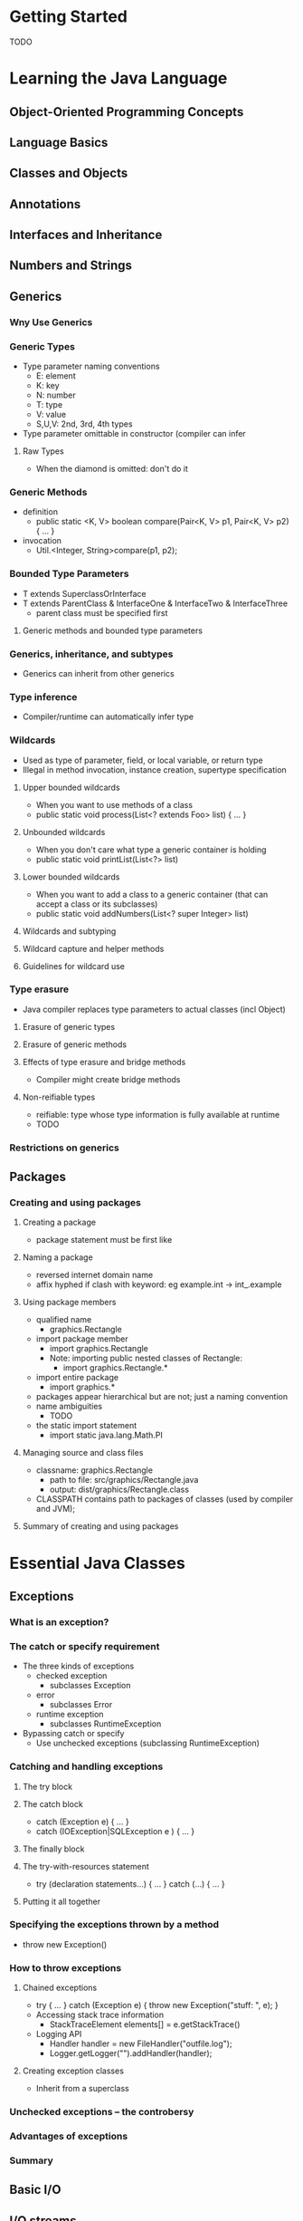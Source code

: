* Getting Started
  TODO
* Learning the Java Language
** Object-Oriented Programming Concepts
** Language Basics
** Classes and Objects
** Annotations
** Interfaces and Inheritance
** Numbers and Strings
** Generics
*** Wny Use Generics
*** Generic Types
    - Type parameter naming conventions
      - E: element
      - K: key
      - N: number
      - T: type
      - V: value
      - S,U,V: 2nd, 3rd, 4th types
    - Type parameter omittable in constructor (compiler can infer
**** Raw Types
     - When the diamond is omitted: don't do it
*** Generic Methods
    - definition
      - public static <K, V> boolean compare(Pair<K, V> p1, Pair<K, V> p2) { ... }
    - invocation
      - Util.<Integer, String>compare(p1, p2);
*** Bounded Type Parameters
    - T extends SuperclassOrInterface
    - T extends ParentClass & InterfaceOne & InterfaceTwo & InterfaceThree
      - parent class must be specified first
**** Generic methods and bounded type parameters
*** Generics, inheritance, and subtypes
    - Generics can inherit from other generics
*** Type inference
    - Compiler/runtime can automatically infer type
*** Wildcards
    - Used as type of parameter, field, or local variable, or return type
    - Illegal in method invocation, instance creation, supertype specification
**** Upper bounded wildcards
     - When you want to use methods of a class
     - public static void process(List<? extends Foo> list) { ... }
**** Unbounded wildcards
     - When you don't care what type a generic container is holding
     - public static void printList(List<?> list)
**** Lower bounded wildcards
     - When you want to add a class to a generic container (that can accept
       a class or its subclasses)
     - public static void addNumbers(List<? super Integer> list)
**** Wildcards and subtyping
**** Wildcard capture and helper methods
**** Guidelines for wildcard use
*** Type erasure
    - Java compiler replaces type parameters to actual classes (incl Object)
**** Erasure of generic types
**** Erasure of generic methods
**** Effects of type erasure and bridge methods
     - Compiler might create bridge methods
**** Non-reifiable types
     - reifiable: type whose type information is fully available at runtime
     - TODO
*** Restrictions on generics
** Packages
*** Creating and using packages
**** Creating a package
     - package statement must be first like
**** Naming a package
     - reversed internet domain name
     - affix hyphed if clash with keyword: eg example.int -> int_.example
**** Using package members
     - qualified name
       - graphics.Rectangle
     - import package member
       - import graphics.Rectangle
       - Note: importing public nested classes of Rectangle:
         - import graphics.Rectangle.*
     - import entire package
       - import graphics.*
     - packages appear hierarchical but are not; just a naming convention
     - name ambiguities
       - TODO
     - the static import statement
       - import static java.lang.Math.PI
**** Managing source and class files
     - classname: graphics.Rectangle
       - path to file: src/graphics/Rectangle.java
       - output: dist/graphics/Rectangle.class
     - CLASSPATH contains path to packages of classes (used by compiler and
       JVM);
**** Summary of creating and using packages
* Essential Java Classes
** Exceptions
*** What is an exception?
*** The catch or specify requirement
    - The three kinds of exceptions
      - checked exception
        - subclasses Exception
      - error
        - subclasses Error
      - runtime exception
        - subclasses RuntimeException
    - Bypassing catch or specify
      - Use unchecked exceptions (subclassing RuntimeException)
*** Catching and handling exceptions
**** The try block
**** The catch block
     - catch (Exception e) { ... }
     - catch (IOException|SQLException e ) { ... }
**** The finally block
**** The try-with-resources statement
     - try (declaration statements...) { ... } catch (...) { ... }
**** Putting it all together
*** Specifying the exceptions thrown by a method
    - throw new Exception()
*** How to throw exceptions
**** Chained exceptions
     - try { ... } catch (Exception e) { throw new Exception("stuff: ", e); }
     - Accessing stack trace information
       - StackTraceElement elements[] = e.getStackTrace()
     - Logging API
       - Handler handler = new FileHandler("outfile.log");
       - Logger.getLogger("").addHandler(handler);
**** Creating exception classes
     - Inherit from a superclass
*** Unchecked exceptions -- the controbersy
*** Advantages of exceptions
*** Summary
** Basic I/O
** I/O streams
*** Byte streams
    - FileInputStream(String filename)
    - FileOutputStream(String filename)
*** Character streams
    - FileReader(String filename)
    - FileWriter(String filename)
    - InputStreamReader(new InputStream(...)) // parent of FileReader
    - OutputStreamWriter(new OutputStream(...)) // parent of FileWriter
    - reader.read()
    - writer.write(int c)
    - reader.readLine()
    - writer.println(l)
*** Buffered streams
    - BufferedReader(new FileReader(...))
    - BufferedWriter(new FileWriter(...))
    - BufferedInputStream(new ...)
    - BufferedOutputStream(new ...)
    - println and format flush buffers
*** Scanning and formatting
**** Scanning
     - Scanner breaks down formatted input into tokens and translates these
       tokens into data type
     - new Scanner(new BufferedReader( ... ))
     - s.useDelimiter(String regex) // default: whitespace
     - s.hasNext()
     - s.next()
     - s.findInLine(String regex)
     - MatchResult result = s.match()
     - int result.groupCount()
     - String result.group(i)
**** Formatting
     - print, println
     - writer.format(String formatstring, parameters)
     - %<argument index><flags><width>.<precision><conversion>
       - argument index: TODO
       - flags: + always signed; 0 pad with zero; - pad on right; , format with
         thousands separator
       - width: minimum width
       - precision: precision of float; or max width
*** I/O from the command line
    - InputStream System.in
    - PrintStream System.out, System.err // PrintStream emulates Writer features
    - Console System.console()
    - c.readLine(String prompt)
    - char [] c.readPassword(String prompt)
    - c.format(String formatStringForOutput, ...)
*** Data streams
    - new DataInputStream(new BufferedInputStream( ... ) )
    - new DataOutputStream(new BufferedOutputStream( ... ) )
    - i.readDouble(); i.readInt(); i.readUTF();
    - o.writeDouble(d); o.writeInt(i); o.writeUTF(String); // write UTF-8
*** Object streams
    - I/O of Serializable objects
    - ObjectInputStream(new BufferedInputStream( ... ))
    - ObjectOutputStream(new BufferedOutputStream( ... ))
    - o.writeObject()
    - o.readObject()
** File I/O (Featuring NIO.2)
*** What is a path? (And other file system facts)
*** The Path class
    - Use Path instead of File
*** Path operations
    - Path p = Paths.get(path-like/string-like/char-like)
    - Paths.get(pathfragment1, pathfragment2, ...)
    - System.getProperty("user.home")
    - path.toString()
    - path.getFileName()
    - path.getName(depthFromRoot) // e.g. /home has depth 0
    - getNameCount()
    - subPath(start,end) // returns relative
    - getParent()
    - getRoot() // returns root or null, if relative path
    - path.normalize() // normalizes away . and ..
    - path.toAbsolutePath() // prepend cwd
    - path.toRealPath(true) // if true, resolve symbolic links; finally toAbsolutePath
    - Paths.get(absolute).resolve(relative) // if absolute is passed to resolve, return the absolute path instead
    - p1.relativize(p2) // relative path to p2 from p1; both must be relative or both must be absolute
    - path.equals(path)
    - path.startsWith(...) path.endsWith(...)
*** File operations
    - the Files class
      - link-aware
    - Closeable resource
    - glob
      - \*: any number of chars
      - **: * but includes dir boundaries
      - ?: one char
      - {...}: collection of subpatterns
      - [...]: set of chars
*** Checking a file or directory
    - Files.exists(path)
    - Files.notExists(path) // we know that file does not exist
    - !Files.exists(path) // file probably does not exist (we may not have perms)
    - Files.isReadable(file)
    - Files.isRegularFile(file)
    - Files.isExecutable(file)
    - Files.isSameFile(p1, p2) // cross symbolic links
*** Deleting a file or directory
    - Files.delete(path) // cannot delete non-empty directory
    - Files.deleteIfExists(path)
*** Copying a file or directory
    - Files.copy(path, path, CopyOption...)
      - REPLACE_EXISTING
      - COPY_ATTRIBUTES
      - NOFOLLOW_LINKS
    - Files.copy(Path, OutputStream)
*** Moving a file or directory
    - Files.move(path, path, CopyOption...)
      - REPLACE_EXISTING
      - ATOMIC_MOVE
*** Managing metadata
    - Files.size(path)
    - Files.isDirectory(Path, LinkOption)
    - Files.isRegularFile(Path, LinkOption...)
    - Files.isSymbolicLink(Path)
    - Files.isHidden(Path)
    - Files.getLastModifiedTime(Path, LinkOption...)
    - Files.setLastModifiedTime(Path, FileTime)
    - Files.getOwner(Path, LinkOption...)
    - Files.setOwner(Path, UserPrincipal)
    - Files.getPosixFilePermissions(Path, LinkOption...)
    - setPosixFilePermissions(Path, Set<PosixFilePermission>)
    - getAttribute(Path, String, LinkOption...)
    - setAttribute(Path, String, Object, LinkOption...)
    - Files.readAttributes(Path, String, LinkOption...)
      - BasicFileAttributeView
      - DosFileAttributeView
      - PosixFileAttributeView
      - FileOwnerAttributeView
      - AclFileAttributeView
      - UserDefinedFileAttributeView
        - TODO
*** Reading, writing and creating files
    - File I/O methods in increasing complexity
      - readAllBytes / readAllLines
        - Files.readAllBytes(Path)
        - Files.write(Path, byte[]), Files.write(Path, Iterable<CharSequence>)
      - newBufferedReader, newBufferedWriter
        - Files.newBufferedReader(Path, Charset)
        - Files.newBufferedWriter(Path, Charset)
        - Files.newInputStream(Path)
        - Files.newOutputStream(Path)
        - SeekableByteChannel Files.newByteChannel(Path)
        - Files.createFile(Path, FileAttributes<?>)
        - Files.createTempFile(...)
      - newInputStream, newOutputStream
      - newByteChannel
      - FileChannel
    - OpenOptions
      - WRITE, APPEND, TRUNCATE_EXISTING, CREATE_NEW, CREATE, DELETE_ON_CLOSE,
        SPARSE, SYNC, DSYNC
*** Random access files
    - SeekableByteChannel interface
    - c.position
    - c.position(long)
    - c.read(ByteBuffer)
    - c.write(ByteBuffer)
    - c.truncate(long)
*** Creating and reading directories
    - Iterable<Path> dirs = FileSystems.getDefault().getRootDirectories()
    - Files.createDirectory(Path, FileAttributes<?>)
    - Files.createTempDirectory
    - Files.newDirectoryStream(Path) // returns Iterable<Path>, Closeable
    - Files.newDirectoryStream(Path, String glob)
    - DirectoryStream.Filter<T> f.accept(Path)
*** Links, symbolic or otherwise
    - Files.createSymbolicLink(link, target, attrs)
    - Files.createLink(link, target) // hard link
    - Files.isSymbolicLink
    - Files.readSymbolicLink(Path) // -> Path
*** Walking the file tree
    - implement a class that extends FileVisitor interface
    - preVisitDirectory(Path, ...) // before visiting all of a directory's files
    - postVisitDirectory(Path, ...) // after visiting all of a directory's files
    - visitFile
    - visitFileFailed
    - or extend SimpleFileVisitor
    - Files.walkFileTree(Path, FileVisitor) // exists another signature of walkFileTree with more options
    - FileVisitResult
      - CONTINUE
      - TERMINATE
      - SKIP_SUBTREE
      - SKIP_SIBLINGS
*** Finding files
    - PathMatcher object
    - PathMatcher matcher = FileSystems.getDefault().getPathMatcher(...)
    - mathcner.matches(Path)
*** Watching a directory for changes
    - WatchService API
    - WatchService watcher = FileSystems.getDefault().newWatchService();
    - Path implements Watchable
    - watchable.register(watcher, ...)
    - key = watcher.take()
    - for (WatchEvent<?> event : key.pollEvents()) {
    - WatchEvent.Kind<?> kind = event.kind()
    - ...
    - }
*** Other useful methods
    - Determining MIME type
    - Default file system
    - Path string separator
    - File system's file stores
*** Legacy file I/O code
*** Summary
** Concurrency
*** Processes and threads
    - Processes
      - Use ProcessBuilder object
      - Communicate using pipes and sockets
    - Threads
*** Thread objects
    - Thread class
    - for direct control, instantiate Thread
    - to abstract thread management, pass application's tasks to an executor
      c.f. high-level concurrenct objects
    - Communicate primarily by shared access to fields and object references
**** Defining and starting a thread
     - implement Runnable: exposes run() function
       - allows you to subclass another class
     - subclass Thread: override run()
       - don't use this
     - start a thread object with t.start()
**** Pausing execution with sleep
     - Thread.sleep(milliseconds)
**** Interrupts
     - catch (InterruptedException e)
     - if in a method that does not throw InterruptedException,
       we must check outselves and throw it: if(Thread.interrupted()) { throw ... }
     - Thread.interrupt(); set interrupted flagl Thread.interrupted() clears the flag
**** Joins
     - t.join() // wait for t to complete
**** The SimpleThreads example
*** Synchronization
**** Thread interference
**** Memory consistency errors
     - different thread have inconsistent views of what should be the same data
     - create happens-before relationships
       - c.f. java.util.concurrent
**** Synchronized methods
     - synchronized methods
     - public synchronized void increment() { ... } // critical section across
       all synchronized methods (constructors can't be synchronized)
**** Intrinsic locks and synchronization
     - synchronized statements
       - synchronized(this) { ... } // lock access to this block in a shared
         // object
       - synchronized(lock1) { ... } // separate locks for separate critical sections
     - A thread might re-acquire a lock it already owns
**** Atomic access
     - reference vars and primitives have atomic read/write
     - volatile-declared variables have atomic read/write
*** Liveness
**** Deadlock
**** Starvation and livelock
*** Guarded blocks
    - implement guards by polling a condition that must be true before
      proceeding
    - use wait(), catch InterruptedException while condition is false for
      more efficient implementation
    - use notifyAll() to notify that guard has been released
*** Immutable objects
**** A synchronized class example
     - make all mutations synchronized with their getter methods
**** A strategy for defining immutable objects
     - don't provide setter methods
     - make all fields final and private
     - don't allow subclasses to override methods (use final/use Factory pattern with private constructor)
     - if referencing mutable objects, don't allow these objects to be changed
       - always create copies of mutable objects instead of sharing references
*** High level concurrency objects
**** Lock objects
     - java.util.concurrent.locks
     - Lock
     - lock.tryLock()
     - lock.lockInteruptibly()
**** Executors
     - Separating thread management/creation from rest of thread
     - executor might want to wait for thread pools, etc.
***** Executor interfaces
      - java.util.concurrent.Executor // simple interface
        - e.execute(runnable)
      - ExecutorService // features to help manage lifecycle
        - e.submit(runnable/callable) // return Future, future retrieves callable's return value
      - ScheduledExecutorService // in addition, supports future/periodic execution of tasks
        - e.schedule(delay)
        - e.scheduleAtFixedRate(...)
        - e.scheduleWithFixedDelay(...)
***** Thread pools
      - e.newFixedThreadPool()
      - newFixedThreadPool
      - newCachedThreadPool // executor with expandable thread pool
      - newSingleThreadExecutor // create executor, executes single task at a time
      - subclassing java.util.concurrent.ThreadPoolExecutor
      - java.util.concurrent.ScheduledThreadPoolExecutor

***** Fork/Join
      - work-stealing algorithm; idle worker threads steal tasks
      - ForkJoinPool class, extends AbstractExecutorService
      - executes ForkJoinTask processes
      - if work is small enough
        - do work
      - else split my work and invoke 2 pieces and wait for results
      - TODO
**** Concurrent collections
     - BlockingQueue
     - ConcurrentMap
     - ConcurrentNavigableMap
**** Atomic variables
     - java.util.concuttent.atomic
**** Concurrent random numbers
     - ThreadLocalRandom class
*** For further reading
** The Platform Environment
*** Configuration utilities
**** Properties
     - java.util.Properties // config of current working env; c.f. System properties
     - TODO
**** Command-line arguments
**** Environment variables
     - Map<String, String> = Syatem.getenv()
     - ProcessBuilder.environment
**** Other configuration utilities
     - Preferences API
     - JAR archive; manifest
     - Java Web Start; JNLP
     - Java Plug-in applet
     - java.util.ServiceLoader
       - service provider facility
         - service provider: implementation of a service
           - Installable as extensions
           - service: well-known set of interfaces and (abstract) classes
*** System utilities
**** Command-line I/O objects
**** System properties
     - file.separator // separates components of a file path
     - java.class.path
     - java.home
     - java.vendor
     - java.vendoe.url
     - java.version
     - line.separator
     - user.dir // cwd
     - hser.home
     - write system properties with System.setProperties
**** The security manager
     - SecurityManager appsm = System.getSecurityManager() // TODO
**** Miscellaneous methods in System
     - arrayCopy
     - currentTimeMillis
     - nanoType
     - TODO
